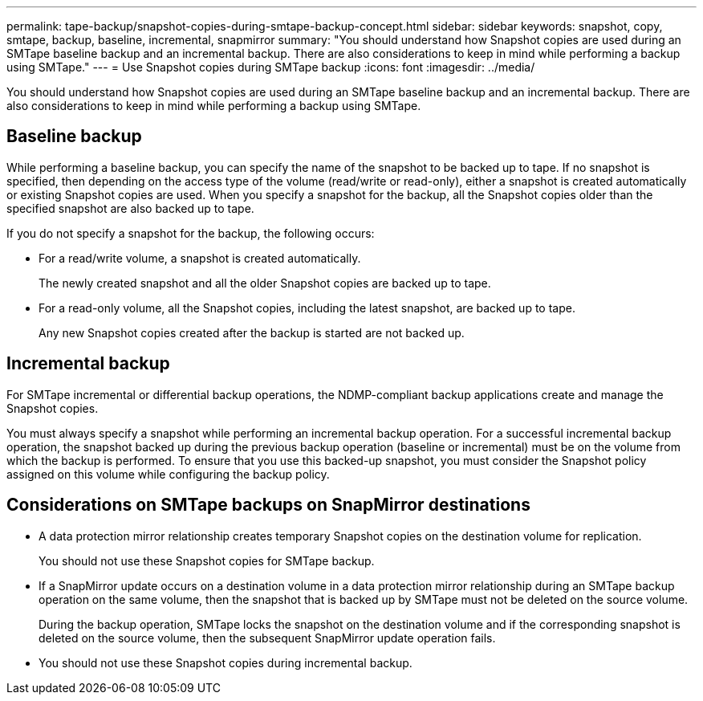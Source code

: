 ---
permalink: tape-backup/snapshot-copies-during-smtape-backup-concept.html
sidebar: sidebar
keywords: snapshot, copy, smtape, backup, baseline, incremental, snapmirror
summary: "You should understand how Snapshot copies are used during an SMTape baseline backup and an incremental backup. There are also considerations to keep in mind while performing a backup using SMTape."
---
= Use Snapshot copies during SMTape backup
:icons: font
:imagesdir: ../media/

[.lead]
You should understand how Snapshot copies are used during an SMTape baseline backup and an incremental backup. There are also considerations to keep in mind while performing a backup using SMTape.

== Baseline backup

While performing a baseline backup, you can specify the name of the snapshot to be backed up to tape. If no snapshot is specified, then depending on the access type of the volume (read/write or read-only), either a snapshot is created automatically or existing Snapshot copies are used. When you specify a snapshot for the backup, all the Snapshot copies older than the specified snapshot are also backed up to tape.

If you do not specify a snapshot for the backup, the following occurs:

* For a read/write volume, a snapshot is created automatically.
+
The newly created snapshot and all the older Snapshot copies are backed up to tape.

* For a read-only volume, all the Snapshot copies, including the latest snapshot, are backed up to tape.
+
Any new Snapshot copies created after the backup is started are not backed up.

== Incremental backup

For SMTape incremental or differential backup operations, the NDMP-compliant backup applications create and manage the Snapshot copies.

You must always specify a snapshot while performing an incremental backup operation. For a successful incremental backup operation, the snapshot backed up during the previous backup operation (baseline or incremental) must be on the volume from which the backup is performed. To ensure that you use this backed-up snapshot, you must consider the Snapshot policy assigned on this volume while configuring the backup policy.

== Considerations on SMTape backups on SnapMirror destinations

* A data protection mirror relationship creates temporary Snapshot copies on the destination volume for replication.
+
You should not use these Snapshot copies for SMTape backup.

* If a SnapMirror update occurs on a destination volume in a data protection mirror relationship during an SMTape backup operation on the same volume, then the snapshot that is backed up by SMTape must not be deleted on the source volume.
+
During the backup operation, SMTape locks the snapshot on the destination volume and if the corresponding snapshot is deleted on the source volume, then the subsequent SnapMirror update operation fails.

* You should not use these Snapshot copies during incremental backup.
